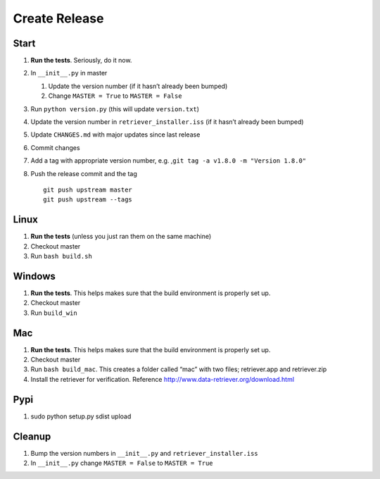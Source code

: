 ==============
Create Release
==============

Start
-----

1. **Run the tests**. Seriously, do it now.
2. In ``__init__.py`` in master

   1. Update the version number (if it hasn’t already been bumped)
   2. Change ``MASTER = True`` to ``MASTER = False``

3. Run ``python version.py`` (this will update ``version.txt``)
4. Update the version number in ``retriever_installer.iss`` (if it
   hasn’t already been bumped)
5. Update ``CHANGES.md`` with major updates since last release
6. Commit changes
7. Add a tag with appropriate version number, e.g.
   ,\ ``git tag -a v1.8.0 -m "Version 1.8.0"``
8. Push the release commit and the tag

   ::

       git push upstream master
       git push upstream --tags

Linux
-----

1. **Run the tests** (unless you just ran them on the same machine)
2. Checkout master
3. Run ``bash build.sh``

Windows
-------

1. **Run the tests**. This helps makes sure that the build environment
   is properly set up.
2. Checkout master
3. Run ``build_win``

Mac
---

1. **Run the tests**. This helps makes sure that the build environment
   is properly set up.
2. Checkout master
3. Run ``bash build_mac``. This creates a folder called “mac” with two
   files; retriever.app and retriever.zip
4. Install the retriever for verification. Reference
   http://www.data-retriever.org/download.html

Pypi
----

1. sudo python setup.py sdist upload

Cleanup
-------

1. Bump the version numbers in ``__init__.py`` and
   ``retriever_installer.iss``
2. In ``__init__.py`` change ``MASTER = False`` to ``MASTER = True``
